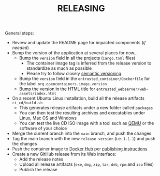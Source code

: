 #+TITLE: RELEASING

General steps:

- Review and update the README page for impacted components (/if needed/)
- Bump the version of the application at several places for now... 
  - Bump the =version= field in all the projects (=Cargo.toml= files)
    - The container image tag is inferred from the release version to standardize as much as possible
    - Please try to follow closely [[https://semver.org/][semantic versioning]]
  - Bump the =version= field in the =entrusted_container/Dockerfile= for the label =org.opencontainers.image.version=
  - Bump the version in the HTML title for =entrusted_webserver/web-assets/index.html=
- On a recent Ubuntu Linux installation, build all the release artifacts =ci_cd/build.sh=
  - This generates release artifacts under a new folder called =packages=
  - You can then test the resulting archives and executables under Linux, Mac OS and Windows
  - You can test the live CD ISO image with a tool such as [[https://www.qemu.org/][QEMU]] or the software of your choice
- Merge the current branch into the =main= branch, and push the changes
- Tag the main branch with the new =release version= (i.e. =1.1.1=) and push the changes
- Push the container image to [[https://hub.docker.com/r/uycyjnzgntrn/entrusted_container][Docker Hub]] per [[./entrusted_container/README.org][publishing instructions]]
- Create a new GitHub release from its Web interface:
  - Add the release notes
  - Upload all release artifacts (=exe=, =dmg=, =zip=, =tar=, =deb=, =rpm= and =iso= files)
  - Publish the release
